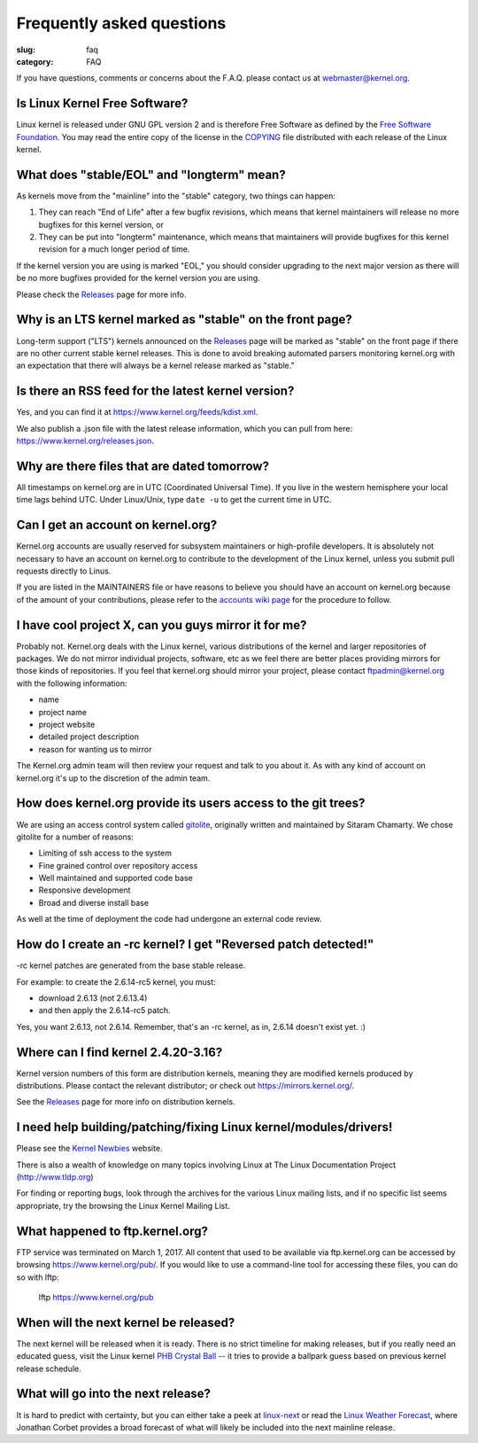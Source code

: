 Frequently asked questions
==========================

:slug: faq
:category: FAQ

If you have questions, comments or concerns about the F.A.Q. please
contact us at webmaster@kernel.org.

Is Linux Kernel Free Software?
------------------------------
Linux kernel is released under GNU GPL version 2 and is therefore Free
Software as defined by the `Free Software Foundation`_. You may read the
entire copy of the license in the COPYING_ file distributed with each
release of the Linux kernel.

.. _`Free Software Foundation`: https://www.fsf.org/
.. _COPYING: /pub/linux/kernel/COPYING

What does "stable/EOL" and "longterm" mean?
-------------------------------------------
As kernels move from the "mainline" into the "stable" category, two
things can happen:

1. They can reach "End of Life" after a few bugfix revisions, which
   means that kernel maintainers will release no more bugfixes for this
   kernel version, or
2. They can be put into "longterm" maintenance, which means that
   maintainers will provide bugfixes for this kernel revision for a
   much longer period of time.

If the kernel version you are using is marked "EOL," you should consider
upgrading to the next major version as there will be no more bugfixes
provided for the kernel version you are using.

Please check the Releases_ page for more info.

.. _Releases: |filename|releases.rst

Why is an LTS kernel marked as "stable" on the front page?
----------------------------------------------------------
Long-term support ("LTS") kernels announced on the Releases_ page will
be marked as "stable" on the front page if there are no other current
stable kernel releases. This is done to avoid breaking automated parsers
monitoring kernel.org with an expectation that there will always be a
kernel release marked as "stable."

Is there an RSS feed for the latest kernel version?
---------------------------------------------------
Yes, and you can find it at https://www.kernel.org/feeds/kdist.xml.

We also publish a .json file with the latest release information, which
you can pull from here: https://www.kernel.org/releases.json.

Why are there files that are dated tomorrow?
--------------------------------------------
All timestamps on kernel.org are in UTC (Coordinated Universal Time). If
you live in the western hemisphere your local time lags behind UTC.
Under Linux/Unix, type ``date -u`` to get the current time in UTC.

Can I get an account on kernel.org?
-----------------------------------
Kernel.org accounts are usually reserved for subsystem maintainers or
high-profile developers. It is absolutely not necessary to have an
account on kernel.org to contribute to the development of the Linux
kernel, unless you submit pull requests directly to Linus.

If you are listed in the MAINTAINERS file or have reasons to believe you
should have an account on kernel.org because of the amount of your
contributions, please refer to the `accounts wiki page`_ for the
procedure to follow.

.. _`accounts wiki page`: https://korg.wiki.kernel.org/userdoc/accounts

I have cool project X, can you guys mirror it for me?
-----------------------------------------------------
Probably not. Kernel.org deals with the Linux kernel, various
distributions of the kernel and larger repositories of packages. We do
not mirror individual projects, software, etc as we feel there are
better places providing mirrors for those kinds of repositories. If you
feel that kernel.org should mirror your project, please contact
ftpadmin@kernel.org with the following information:

- name
- project name
- project website
- detailed project description
- reason for wanting us to mirror

The Kernel.org admin team will then review your request and talk to you
about it. As with any kind of account on kernel.org it's up to the
discretion of the admin team.

How does kernel.org provide its users access to the git trees?
--------------------------------------------------------------
We are using an access control system called gitolite_, originally
written and maintained by Sitaram Chamarty. We chose gitolite for a
number of reasons:

- Limiting of ssh access to the system
- Fine grained control over repository access
- Well maintained and supported code base
- Responsive development
- Broad and diverse install base

As well at the time of deployment the code had undergone an external
code review.

.. _gitolite: https://github.com/sitaramc/gitolite/wiki

How do I create an -rc kernel? I get "Reversed patch detected!"
---------------------------------------------------------------
-rc kernel patches are generated from the base stable release.

For example: to create the 2.6.14-rc5 kernel, you must:

- download 2.6.13 (not 2.6.13.4)
- and then apply the 2.6.14-rc5 patch.

Yes, you want 2.6.13, not 2.6.14. Remember, that's an -rc kernel, as in, 2.6.14 doesn't exist yet. :)

Where can I find kernel 2.4.20-3.16?
------------------------------------
Kernel version numbers of this form are distribution kernels, meaning
they are modified kernels produced by distributions. Please contact the
relevant distributor; or check out https://mirrors.kernel.org/.

See the Releases_ page for more info on distribution kernels.

.. _Releases: |filename|releases.rst

I need help building/patching/fixing Linux kernel/modules/drivers!
------------------------------------------------------------------
Please see the `Kernel Newbies`_ website.

There is also a wealth of knowledge on many topics involving Linux at
The Linux Documentation Project (http://www.tldp.org)

For finding or reporting bugs, look through the archives for the various
Linux mailing lists, and if no specific list seems appropriate, try the
browsing the Linux Kernel Mailing List.

.. _`Kernel Newbies`: http://kernelnewbies.org/

What happened to ftp.kernel.org?
--------------------------------
FTP service was terminated on March 1, 2017. All content that used to be
available via ftp.kernel.org can be accessed by browsing
https://www.kernel.org/pub/. If you would like to use a command-line
tool for accessing these files, you can do so with lftp:

    lftp https://www.kernel.org/pub

When will the next kernel be released?
--------------------------------------
The next kernel will be released when it is ready. There is no strict
timeline for making releases, but if you really need an educated guess,
visit the Linux kernel `PHB Crystal Ball`_ -- it tries to provide a
ballpark guess based on previous kernel release schedule.

.. _`PHB Crystal Ball`: http://phb-crystal-ball.org/

What will go into the next release?
-----------------------------------
It is hard to predict with certainty, but you can either take a peek at
`linux-next`_ or read the `Linux Weather Forecast`_, where Jonathan
Corbet provides a broad forecast of what will likely be included into
the next mainline release.

.. _`linux-next`: https://git.kernel.org/pub/scm/linux/kernel/git/next/linux-next.git/
.. _`Linux Weather Forecast`: https://www.linux.com/news/2017/7/linux-weather-forecast
